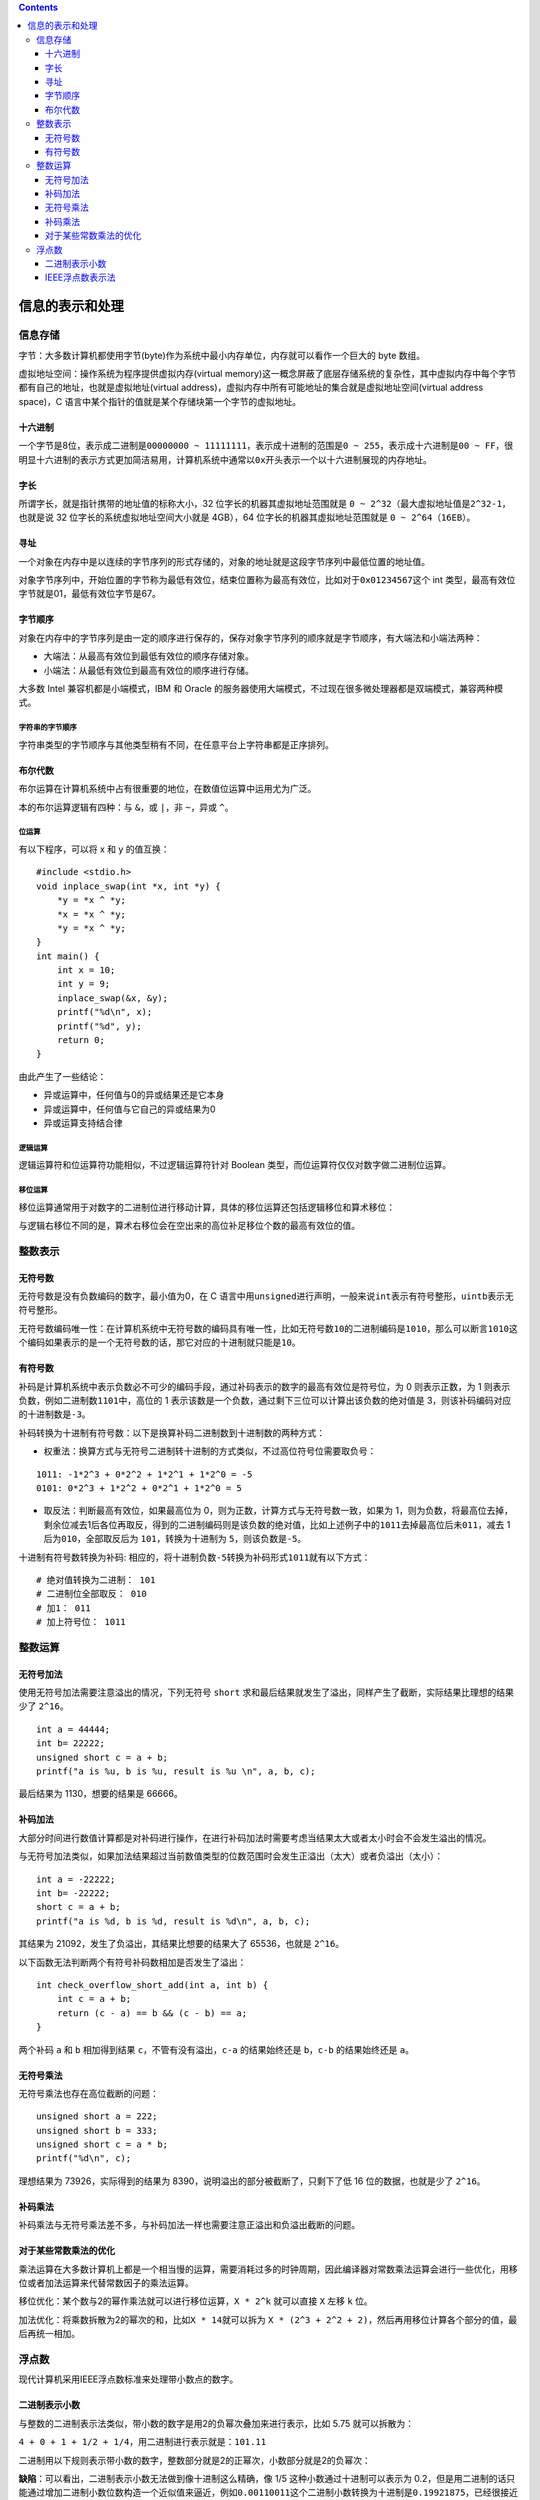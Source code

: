 .. contents::
   :depth: 3
..

信息的表示和处理
================

信息存储
--------

字节：大多数计算机都使用字节(byte)作为系统中最小内存单位，内存就可以看作一个巨大的
byte 数组。

虚拟地址空间：操作系统为程序提供虚拟内存(virtual
memory)这一概念屏蔽了底层存储系统的复杂性，其中虚拟内存中每个字节都有自己的地址，也就是虚拟地址(virtual
address)，虚拟内存中所有可能地址的集合就是虚拟地址空间(virtual address
space)，C 语言中某个指针的值就是某个存储块第一个字节的虚拟地址。

十六进制
~~~~~~~~

一个字节是8位，表示成二进制是\ ``00000000 ~ 11111111``\ ，表示成十进制的范围是\ ``0 ~ 255``\ ，表示成十六进制是\ ``00 ~ FF``\ ，很明显十六进制的表示方式更加简洁易用，计算机系统中通常以\ ``0x``\ 开头表示一个以十六进制展现的内存地址。

字长
~~~~

所谓字长，就是指针携带的地址值的标称大小，32
位字长的机器其虚拟地址范围就是
``0 ~ 2^32``\ （最大虚拟地址值是\ ``2^32-1``\ ，也就是说 32
位字长的系统虚拟地址空间大小就是 4GB），64
位字长的机器其虚拟地址范围就是 ``0 ~ 2^64（16EB）``\ 。

寻址
~~~~

一个对象在内存中是以连续的字节序列的形式存储的，对象的地址就是这段字节序列中最低位置的地址值。

对象字节序列中，开始位置的字节称为最低有效位，结束位置称为最高有效位，比如对于\ ``0x01234567``\ 这个
int 类型，最高有效位字节就是01，最低有效位字节是67。

字节顺序
~~~~~~~~

对象在内存中的字节序列是由一定的顺序进行保存的，保存对象字节序列的顺序就是字节顺序，有大端法和小端法两种：

-  大端法：从最高有效位到最低有效位的顺序存储对象。
-  小端法：从最低有效位到最高有效位的顺序进行存储。

|image0|

大多数 Intel 兼容机都是小端模式，IBM 和 Oracle
的服务器使用大端模式，不过现在很多微处理器都是双端模式，兼容两种模式。

字符串的字节顺序
^^^^^^^^^^^^^^^^

字符串类型的字节顺序与其他类型稍有不同，在任意平台上字符串都是正序排列。

布尔代数
~~~~~~~~

布尔运算在计算机系统中占有很重要的地位，在数值位运算中运用尤为广泛。

本的布尔运算逻辑有四种：与 ``&``\ ，或 ``|``\ ，非 ``~``\ ，异或
``^``\ 。

位运算
^^^^^^

有以下程序，可以将 x 和 y 的值互换：

::

   #include <stdio.h>
   void inplace_swap(int *x, int *y) {
       *y = *x ^ *y;
       *x = *x ^ *y;
       *y = *x ^ *y;
   }
   int main() {
       int x = 10;
       int y = 9;
       inplace_swap(&x, &y);
       printf("%d\n", x);
       printf("%d", y);
       return 0;
   }

由此产生了一些结论：

-  异或运算中，任何值与0的异或结果还是它本身
-  异或运算中，任何值与它自己的异或结果为0
-  异或运算支持结合律

逻辑运算
^^^^^^^^

逻辑运算符和位运算符功能相似，不过逻辑运算符针对 Boolean
类型，而位运算符仅仅对数字做二进制位运算。

移位运算
^^^^^^^^

移位运算通常用于对数字的二进制位进行移动计算，具体的移位运算还包括逻辑移位和算术移位：

|image1|

与逻辑右移位不同的是，算术右移位会在空出来的高位补足移位个数的最高有效位的值。

整数表示
--------

无符号数
~~~~~~~~

无符号数是没有负数编码的数字，最小值为0，在 C
语言中用\ ``unsigned``\ 进行声明，一般来说\ ``int``\ 表示有符号整形，\ ``uintb``\ 表示无符号整形。

无符号数编码唯一性：在计算机系统中无符号数的编码具有唯一性，比如无符号数\ ``10``\ 的二进制编码是\ ``1010``\ ，那么可以断言\ ``1010``\ 这个编码如果表示的是一个无符号数的话，那它对应的十进制就只能是\ ``10``\ 。

有符号数
~~~~~~~~

补码是计算机系统中表示负数必不可少的编码手段，通过补码表示的数字的最高有效位是符号位，为
0 则表示正数，为 1 则表示负数，例如二进制数\ ``1101``\ 中，高位的 1
表示该数是一个负数，通过剩下三位可以计算出该负数的绝对值是
3，则该补码编码对应的十进制数是\ ``-3``\ 。

补码转换为十进制有符号数：以下是换算补码二进制数到十进制数的两种方式：

-  权重法：换算方式与无符号二进制转十进制的方式类似，不过高位符号位需要取负号：

::

   1011: -1*2^3 + 0*2^2 + 1*2^1 + 1*2^0 = -5
   0101: 0*2^3 + 1*2^2 + 0*2^1 + 1*2^0 = 5

-  取反法：判断最高有效位，如果最高位为
   0，则为正数，计算方式与无符号数一致，如果为
   1，则为负数，将最高位去掉，剩余位减去1后各位再取反，得到的二进制编码则是该负数的绝对值，比如上述例子中的\ ``1011``\ 去掉最高位后未\ ``011``\ ，减去
   1 后为\ ``010``\ ，全部取反后为 ``101``\ ，转换为十进制为
   ``5``\ ，则该负数是\ ``-5``\ 。

十进制有符号数转换为补码:
相应的，将十进制负数\ ``-5``\ 转换为补码形式\ ``1011``\ 就有以下方式：

::

   # 绝对值转换为二进制： 101
   # 二进制位全部取反： 010
   # 加1： 011
   # 加上符号位： 1011

整数运算
--------

无符号加法
~~~~~~~~~~

使用无符号加法需要注意溢出的情况，下列无符号 ``short``
求和最后结果就发生了溢出，同样产生了截断，实际结果比理想的结果少了
``2^16``\ 。

::

   int a = 44444;
   int b= 22222;
   unsigned short c = a + b;
   printf("a is %u, b is %u, result is %u \n", a, b, c);

最后结果为 1130，想要的结果是 66666。

补码加法
~~~~~~~~

大部分时间进行数值计算都是对补码进行操作，在进行补码加法时需要考虑当结果太大或者太小时会不会发生溢出的情况。

与无符号加法类似，如果加法结果超过当前数值类型的位数范围时会发生正溢出（太大）或者负溢出（太小）：

|image2|

::

   int a = -22222;
   int b= -22222;
   short c = a + b;
   printf("a is %d, b is %d, result is %d\n", a, b, c);

其结果为 21092，发生了负溢出，其结果比想要的结果大了 65536，也就是
``2^16``\ 。

以下函数无法判断两个有符号补码数相加是否发生了溢出：

::

   int check_overflow_short_add(int a, int b) {
       int c = a + b;
       return (c - a) == b && (c - b) == a;
   }

两个补码 ``a`` 和 ``b`` 相加得到结果 ``c``\ ，不管有没有溢出，\ ``c-a``
的结果始终还是 ``b``\ ，\ ``c-b`` 的结果始终还是 ``a``\ 。

无符号乘法
~~~~~~~~~~

无符号乘法也存在高位截断的问题：

::

   unsigned short a = 222;
   unsigned short b = 333;
   unsigned short c = a * b;
   printf("%d\n", c);

理想结果为 73926，实际得到的结果为
8390，说明溢出的部分被截断了，只剩下了低 16 位的数据，也就是少了
``2^16``\ 。

补码乘法
~~~~~~~~

补码乘法与无符号乘法差不多，与补码加法一样也需要注意正溢出和负溢出截断的问题。

对于某些常数乘法的优化
~~~~~~~~~~~~~~~~~~~~~~

乘法运算在大多数计算机上都是一个相当慢的运算，需要消耗过多的时钟周期，因此编译器对常数乘法运算会进行一些优化，用移位或者加法运算来代替常数因子的乘法运算。

移位优化：某个数与2的幂作乘法就可以进行移位运算，\ ``X * 2^k``
就可以直接 ``X`` 左移 ``k`` 位。

加法优化：将乘数拆散为2的幂次的和，比如\ ``X * 14``\ 就可以拆为
``X * (2^3 + 2^2 + 2)``\ ，然后再用移位计算各个部分的值，最后再统一相加。

浮点数
------

现代计算机采用IEEE浮点数标准来处理带小数点的数字。

二进制表示小数
~~~~~~~~~~~~~~

与整数的二进制表示法类似，带小数的数字是用2的负幂次叠加来进行表示，比如
5.75 就可以拆散为：

``4 + 0 + 1 + 1/2 + 1/4``\ ，用二进制进行表示就是：\ ``101.11``

二进制用以下规则表示带小数的数字，整数部分就是2的正幂次，小数部分就是2的负幂次：

|image3|

**缺陷**\ ：可以看出，二进制表示小数无法做到像十进制这么精确，像 1/5
这种小数通过十进制可以表示为
0.2，但是用二进制的话只能通过增加二进制小数位数构造一个近似值来逼近，例如\ ``0.00110011``\ 这个二进制小数转换为十进制是\ ``0.19921875``\ ，已经很接近了。

IEEE浮点数表示法
~~~~~~~~~~~~~~~~

在二进制定点表示法的基础上，IEEE标准用以下公式来存储一个浮点数：

.. math::


   V = {( - 1)^s}*M*{2^E}

.. |image0| image:: ../img/bytes_order.png
.. |image1| image:: ../img/shift.png
.. |image2| image:: ../img/overflow.png
.. |image3| image:: ../img/representing2.png

